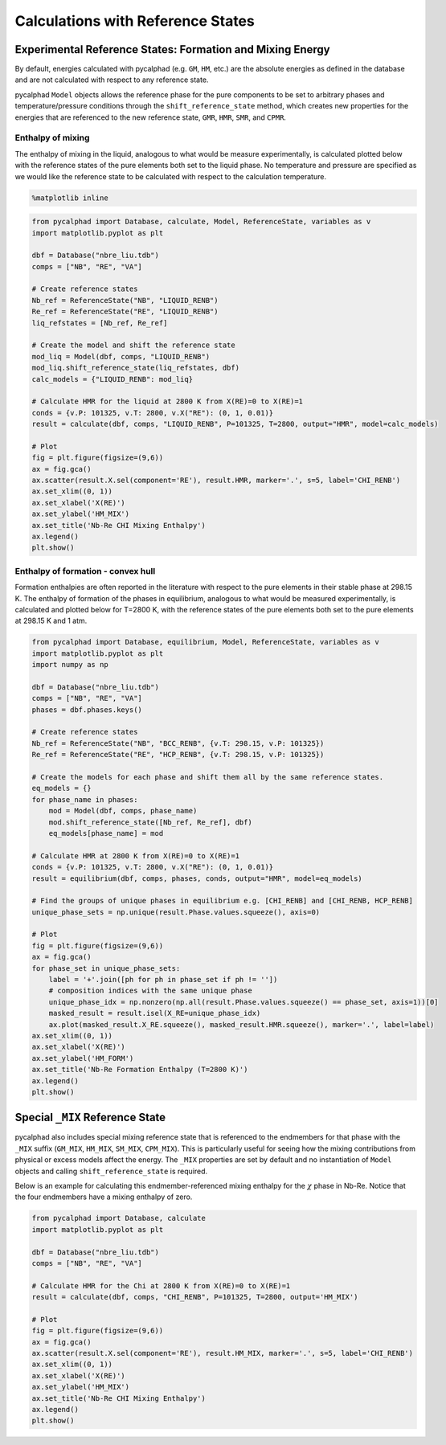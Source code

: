 
Calculations with Reference States
==================================

Experimental Reference States: Formation and Mixing Energy
----------------------------------------------------------

By default, energies calculated with pycalphad (e.g. ``GM``, ``HM``,
etc.) are the absolute energies as defined in the database and are not
calculated with respect to any reference state.

pycalphad ``Model`` objects allows the reference phase for the pure
components to be set to arbitrary phases and temperature/pressure
conditions through the ``shift_reference_state`` method, which creates
new properties for the energies that are referenced to the new reference
state, ``GMR``, ``HMR``, ``SMR``, and ``CPMR``.

Enthalpy of mixing
~~~~~~~~~~~~~~~~~~

The enthalpy of mixing in the liquid, analogous to what would be measure
experimentally, is calculated plotted below with the reference states of
the pure elements both set to the liquid phase. No temperature and
pressure are specified as we would like the reference state to be
calculated with respect to the calculation temperature.

.. code:: ipython3

    %matplotlib inline

.. code:: ipython3

    from pycalphad import Database, calculate, Model, ReferenceState, variables as v
    import matplotlib.pyplot as plt
    
    dbf = Database("nbre_liu.tdb")
    comps = ["NB", "RE", "VA"]
    
    # Create reference states
    Nb_ref = ReferenceState("NB", "LIQUID_RENB")
    Re_ref = ReferenceState("RE", "LIQUID_RENB")
    liq_refstates = [Nb_ref, Re_ref]
    
    # Create the model and shift the reference state
    mod_liq = Model(dbf, comps, "LIQUID_RENB")
    mod_liq.shift_reference_state(liq_refstates, dbf)
    calc_models = {"LIQUID_RENB": mod_liq}
    
    # Calculate HMR for the liquid at 2800 K from X(RE)=0 to X(RE)=1
    conds = {v.P: 101325, v.T: 2800, v.X("RE"): (0, 1, 0.01)}
    result = calculate(dbf, comps, "LIQUID_RENB", P=101325, T=2800, output="HMR", model=calc_models)
    
    # Plot
    fig = plt.figure(figsize=(9,6))
    ax = fig.gca()
    ax.scatter(result.X.sel(component='RE'), result.HMR, marker='.', s=5, label='CHI_RENB')
    ax.set_xlim((0, 1))
    ax.set_xlabel('X(RE)')
    ax.set_ylabel('HM_MIX')
    ax.set_title('Nb-Re CHI Mixing Enthalpy')
    ax.legend()
    plt.show()



.. image:: ReferenceStateExamples_files/ReferenceStateExamples_2_0.png


Enthalpy of formation - convex hull
~~~~~~~~~~~~~~~~~~~~~~~~~~~~~~~~~~~

Formation enthalpies are often reported in the literature with respect
to the pure elements in their stable phase at 298.15 K. The enthalpy of
formation of the phases in equilibrium, analogous to what would be
measured experimentally, is calculated and plotted below for T=2800 K,
with the reference states of the pure elements both set to the pure
elements at 298.15 K and 1 atm.

.. code:: ipython3

    from pycalphad import Database, equilibrium, Model, ReferenceState, variables as v
    import matplotlib.pyplot as plt
    import numpy as np
    
    dbf = Database("nbre_liu.tdb")
    comps = ["NB", "RE", "VA"]
    phases = dbf.phases.keys()
    
    # Create reference states
    Nb_ref = ReferenceState("NB", "BCC_RENB", {v.T: 298.15, v.P: 101325})
    Re_ref = ReferenceState("RE", "HCP_RENB", {v.T: 298.15, v.P: 101325})
    
    # Create the models for each phase and shift them all by the same reference states.
    eq_models = {}
    for phase_name in phases:
        mod = Model(dbf, comps, phase_name)
        mod.shift_reference_state([Nb_ref, Re_ref], dbf)
        eq_models[phase_name] = mod
    
    # Calculate HMR at 2800 K from X(RE)=0 to X(RE)=1
    conds = {v.P: 101325, v.T: 2800, v.X("RE"): (0, 1, 0.01)}
    result = equilibrium(dbf, comps, phases, conds, output="HMR", model=eq_models)
    
    # Find the groups of unique phases in equilibrium e.g. [CHI_RENB] and [CHI_RENB, HCP_RENB]
    unique_phase_sets = np.unique(result.Phase.values.squeeze(), axis=0)
    
    # Plot
    fig = plt.figure(figsize=(9,6))
    ax = fig.gca()
    for phase_set in unique_phase_sets:
        label = '+'.join([ph for ph in phase_set if ph != ''])
        # composition indices with the same unique phase
        unique_phase_idx = np.nonzero(np.all(result.Phase.values.squeeze() == phase_set, axis=1))[0]
        masked_result = result.isel(X_RE=unique_phase_idx)
        ax.plot(masked_result.X_RE.squeeze(), masked_result.HMR.squeeze(), marker='.', label=label)
    ax.set_xlim((0, 1))
    ax.set_xlabel('X(RE)')
    ax.set_ylabel('HM_FORM')
    ax.set_title('Nb-Re Formation Enthalpy (T=2800 K)')
    ax.legend()
    plt.show()



.. image:: ReferenceStateExamples_files/ReferenceStateExamples_4_0.png


Special ``_MIX`` Reference State
--------------------------------

pycalphad also includes special mixing reference state that is
referenced to the endmembers for that phase with the ``_MIX`` suffix
(``GM_MIX``, ``HM_MIX``, ``SM_MIX``, ``CPM_MIX``). This is particularly
useful for seeing how the mixing contributions from physical or excess
models affect the energy. The ``_MIX`` properties are set by default and
no instantiation of ``Model`` objects and calling
``shift_reference_state`` is required.

Below is an example for calculating this endmember-referenced mixing
enthalpy for the :math:`\chi` phase in Nb-Re. Notice that the four
endmembers have a mixing enthalpy of zero.

.. code:: ipython3

    from pycalphad import Database, calculate
    import matplotlib.pyplot as plt
    
    dbf = Database("nbre_liu.tdb")
    comps = ["NB", "RE", "VA"]
    
    # Calculate HMR for the Chi at 2800 K from X(RE)=0 to X(RE)=1
    result = calculate(dbf, comps, "CHI_RENB", P=101325, T=2800, output='HM_MIX')
    
    # Plot
    fig = plt.figure(figsize=(9,6))
    ax = fig.gca()
    ax.scatter(result.X.sel(component='RE'), result.HM_MIX, marker='.', s=5, label='CHI_RENB')
    ax.set_xlim((0, 1))
    ax.set_xlabel('X(RE)')
    ax.set_ylabel('HM_MIX')
    ax.set_title('Nb-Re CHI Mixing Enthalpy')
    ax.legend()
    plt.show()



.. image:: ReferenceStateExamples_files/ReferenceStateExamples_6_0.png

